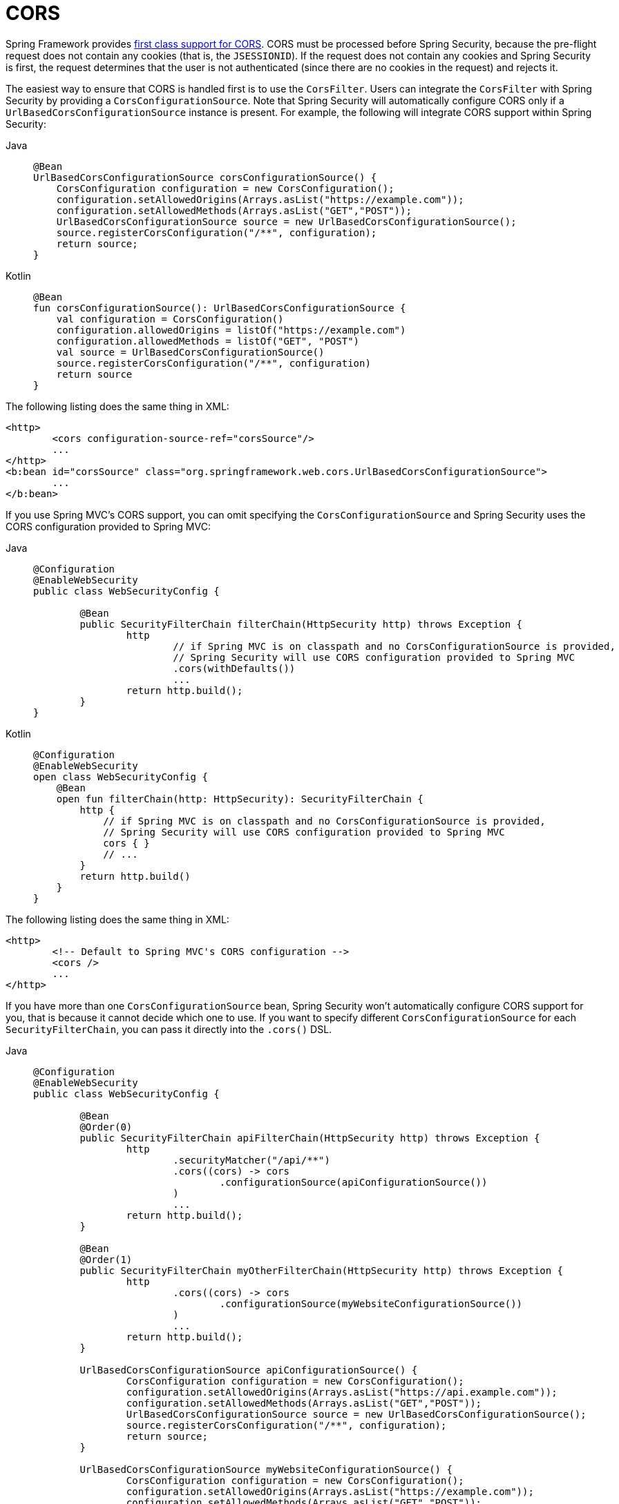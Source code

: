 [[cors]]
= CORS

Spring Framework provides https://docs.spring.io/spring/docs/current/spring-framework-reference/web.html#mvc-cors[first class support for CORS].
CORS must be processed before Spring Security, because the pre-flight request does not contain any cookies (that is, the `JSESSIONID`).
If the request does not contain any cookies and Spring Security is first, the request determines that the user is not authenticated (since there are no cookies in the request) and rejects it.

The easiest way to ensure that CORS is handled first is to use the `CorsFilter`.
Users can integrate the `CorsFilter` with Spring Security by providing a `CorsConfigurationSource`. Note that Spring Security will automatically configure CORS only if a `UrlBasedCorsConfigurationSource` instance is present.
For example, the following will integrate CORS support within Spring Security:

[tabs]
======
Java::
+
[source,java,role="primary"]
----
@Bean
UrlBasedCorsConfigurationSource corsConfigurationSource() {
    CorsConfiguration configuration = new CorsConfiguration();
    configuration.setAllowedOrigins(Arrays.asList("https://example.com"));
    configuration.setAllowedMethods(Arrays.asList("GET","POST"));
    UrlBasedCorsConfigurationSource source = new UrlBasedCorsConfigurationSource();
    source.registerCorsConfiguration("/**", configuration);
    return source;
}
----

Kotlin::
+
[source,kotlin,role="secondary"]
----
@Bean
fun corsConfigurationSource(): UrlBasedCorsConfigurationSource {
    val configuration = CorsConfiguration()
    configuration.allowedOrigins = listOf("https://example.com")
    configuration.allowedMethods = listOf("GET", "POST")
    val source = UrlBasedCorsConfigurationSource()
    source.registerCorsConfiguration("/**", configuration)
    return source
}
----
======

The following listing does the same thing in XML:

[source,xml]
----
<http>
	<cors configuration-source-ref="corsSource"/>
	...
</http>
<b:bean id="corsSource" class="org.springframework.web.cors.UrlBasedCorsConfigurationSource">
	...
</b:bean>
----

If you use Spring MVC's CORS support, you can omit specifying the `CorsConfigurationSource` and Spring Security uses the CORS configuration provided to Spring MVC:

[tabs]
======
Java::
+
[source,java,role="primary"]
----
@Configuration
@EnableWebSecurity
public class WebSecurityConfig {

	@Bean
	public SecurityFilterChain filterChain(HttpSecurity http) throws Exception {
		http
			// if Spring MVC is on classpath and no CorsConfigurationSource is provided,
			// Spring Security will use CORS configuration provided to Spring MVC
			.cors(withDefaults())
			...
		return http.build();
	}
}
----

Kotlin::
+
[source,kotlin,role="secondary"]
----
@Configuration
@EnableWebSecurity
open class WebSecurityConfig {
    @Bean
    open fun filterChain(http: HttpSecurity): SecurityFilterChain {
        http {
            // if Spring MVC is on classpath and no CorsConfigurationSource is provided,
            // Spring Security will use CORS configuration provided to Spring MVC
            cors { }
            // ...
        }
        return http.build()
    }
}
----
======

The following listing does the same thing in XML:

[source,xml]
----
<http>
	<!-- Default to Spring MVC's CORS configuration -->
	<cors />
	...
</http>
----

If you have more than one `CorsConfigurationSource` bean, Spring Security won't automatically configure CORS support for you, that is because it cannot decide which one to use.
If you want to specify different `CorsConfigurationSource` for each `SecurityFilterChain`, you can pass it directly into the `.cors()` DSL.

[tabs]
======
Java::
+
[source,java,role="primary"]
----
@Configuration
@EnableWebSecurity
public class WebSecurityConfig {

	@Bean
	@Order(0)
	public SecurityFilterChain apiFilterChain(HttpSecurity http) throws Exception {
		http
			.securityMatcher("/api/**")
			.cors((cors) -> cors
				.configurationSource(apiConfigurationSource())
			)
			...
		return http.build();
	}

	@Bean
	@Order(1)
	public SecurityFilterChain myOtherFilterChain(HttpSecurity http) throws Exception {
		http
			.cors((cors) -> cors
				.configurationSource(myWebsiteConfigurationSource())
			)
			...
		return http.build();
	}

	UrlBasedCorsConfigurationSource apiConfigurationSource() {
		CorsConfiguration configuration = new CorsConfiguration();
		configuration.setAllowedOrigins(Arrays.asList("https://api.example.com"));
		configuration.setAllowedMethods(Arrays.asList("GET","POST"));
		UrlBasedCorsConfigurationSource source = new UrlBasedCorsConfigurationSource();
		source.registerCorsConfiguration("/**", configuration);
		return source;
	}

	UrlBasedCorsConfigurationSource myWebsiteConfigurationSource() {
		CorsConfiguration configuration = new CorsConfiguration();
		configuration.setAllowedOrigins(Arrays.asList("https://example.com"));
		configuration.setAllowedMethods(Arrays.asList("GET","POST"));
		UrlBasedCorsConfigurationSource source = new UrlBasedCorsConfigurationSource();
		source.registerCorsConfiguration("/**", configuration);
		return source;
	}

}
----

Kotlin::
+
[source,kotlin,role="secondary"]
----
@Bean
fun corsConfigurationSource(): UrlBasedCorsConfigurationSource {
    val configuration = CorsConfiguration()
    configuration.allowedOrigins = listOf("https://example.com")
    configuration.allowedMethods = listOf("GET", "POST")
    val source = UrlBasedCorsConfigurationSource()
    source.registerCorsConfiguration("/**", configuration)
    return source
}
----
======
